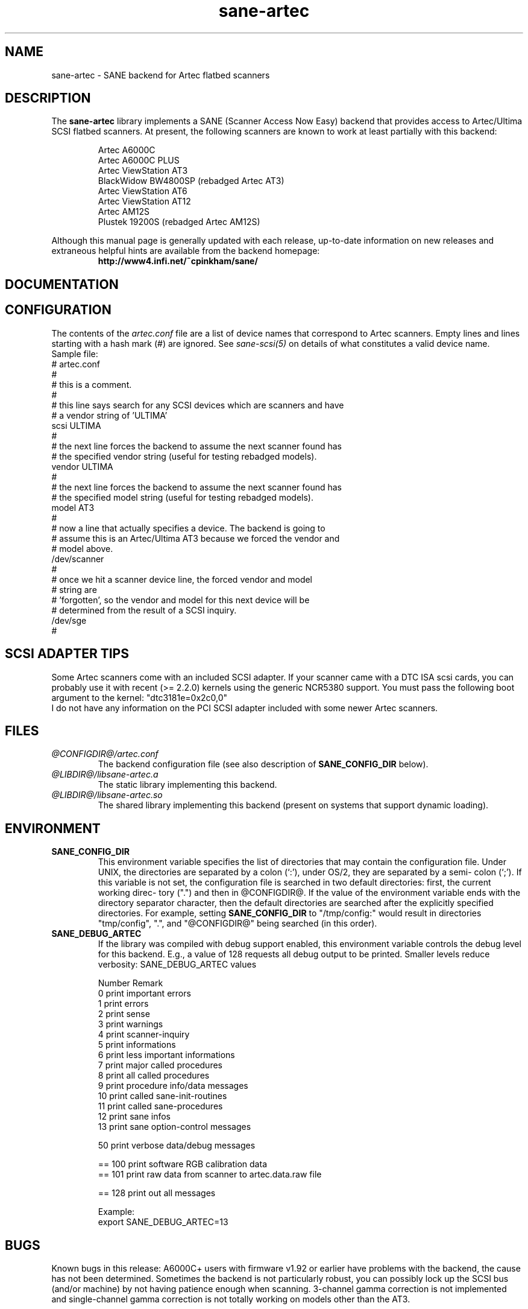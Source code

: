 .TH sane-artec 5 "24 Jan 2000" "@PACKAGEVERSION@" "SANE Scanner Access Now Easy"
.IX sane-artec

.SH NAME
sane-artec \- SANE backend for Artec flatbed scanners

.SH DESCRIPTION
The
.B sane-artec
library implements a SANE (Scanner Access Now Easy) backend
that provides access to Artec/Ultima SCSI flatbed scanners.  At present,
the following scanners are known to work at least partially with this backend:
.PP
.RS
Artec A6000C
.br
Artec A6000C PLUS
.br
Artec ViewStation AT3
.br
BlackWidow BW4800SP (rebadged Artec AT3)
.br
Artec ViewStation AT6
.br
Artec ViewStation AT12
.br
Artec AM12S
.br
Plustek 19200S (rebadged Artec AM12S)
.br
.RE
.PP
Although this manual page is generally updated with each release,
up-to-date information on new releases and extraneous helpful hints
are available from the backend homepage:
.br
.br
.RS
.B http://www4.infi.net/~cpinkham/sane/
.RE

.SH DOCUMENTATION


.SH CONFIGURATION

The contents of the
.I artec.conf
file are a list of device names that
correspond to Artec scanners.  Empty lines and lines starting with a
hash mark (#) are ignored.  See
.I sane-scsi(5)
on details of what constitutes a valid device name.
.br
Sample file:
.br
.br
# artec.conf
.br
#
.br
# this is a comment.
.br
#
.br
# this line says search for any SCSI devices which are scanners and have
.br
#     a vendor string of 'ULTIMA'
.br
scsi ULTIMA
.br
#
.br
# the next line forces the backend to assume the next scanner found has
.br
#     the specified vendor string (useful for testing rebadged models).
.br
vendor ULTIMA
.br
#
.br
# the next line forces the backend to assume the next scanner found has
.br
#     the specified model string (useful for testing rebadged models).
.br
model AT3
.br
#
.br
# now a line that actually specifies a device.  The backend is going to
.br
#     assume this is an Artec/Ultima AT3 because we forced the vendor and
.br
#     model above.
.br
/dev/scanner
.br
#
.br
# once we hit a scanner device line, the forced vendor and model
.br
# string are
.br
#     'forgotten', so the vendor and model for this next device will be
.br
#     determined from the result of a SCSI inquiry.
.br
/dev/sge
.br
#
.br
.br

.SH SCSI ADAPTER TIPS

Some Artec scanners come with an included SCSI adapter.  If your scanner came
with a DTC ISA scsi cards, you can probably use it with recent (>= 2.2.0)
kernels using the generic NCR5380 support.  You must pass the following
boot argument to the kernel: "dtc3181e=0x2c0,0"
.br
I do not have any information on the PCI SCSI adapter included with some
newer Artec scanners.

.SH FILES
.TP
.I @CONFIGDIR@/artec.conf
The backend configuration file (see also description of
.B SANE_CONFIG_DIR
below).
.TP
.I @LIBDIR@/libsane-artec.a
The static library implementing this backend.
.TP
.I @LIBDIR@/libsane-artec.so
The shared library implementing this backend (present on systems that
support dynamic loading).
.SH ENVIRONMENT
.TP
.B SANE_CONFIG_DIR
This environment variable specifies the list of directories that may
contain the configuration file.  Under UNIX, the directories are
separated by a colon (`:'), under OS/2, they are separated by a semi-
colon (`;').  If this variable is not set, the configuration file is
searched in two default directories: first, the current working direc-
tory (".") and then in @CONFIGDIR@.  If the value of the
environment variable ends with the directory separator character, then
the default directories are searched after the explicitly specified
directories.  For example, setting
.B SANE_CONFIG_DIR
to "/tmp/config:" would result in directories "tmp/config", ".", and
"@CONFIGDIR@" being searched (in this order).
.TP
.B SANE_DEBUG_ARTEC
If the library was compiled with debug support enabled, this environment
variable controls the debug level for this backend. E.g., a value of 128
requests all debug output to be printed. Smaller levels reduce verbosity:
SANE_DEBUG_ARTEC values
.DS
.sp
.ft CR
.nf
 Number  Remark
 0       print important errors
 1       print errors
 2       print sense
 3       print warnings
 4       print scanner-inquiry
 5       print informations
 6       print less important informations
 7       print major called procedures
 8       print all called procedures
 9       print procedure info/data messages
 10      print called sane-init-routines
 11      print called sane-procedures
 12      print sane infos
 13      print sane option-control messages

 50      print verbose data/debug messages

 == 100  print software RGB calibration data
 == 101  print raw data from scanner to artec.data.raw file

 == 128  print out all messages

Example:
export SANE_DEBUG_ARTEC=13

.SH BUGS

Known bugs in this release: A6000C+ users with firmware v1.92 or
earlier have problems with the backend, the cause has not been determined.
Sometimes the backend is not particularly robust, you can possibly lock up
the SCSI bus (and/or machine) by not having patience enough when scanning.
3-channel gamma correction is not implemented and single-channel gamma
correction is not totally working on models other than the AT3.

.SH "SEE ALSO"

sane(7), sane\-scsi(5)

.SH AUTHOR

Chris Pinkham (cpinkham@infi.net) (does not exist anymore?)
